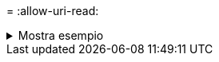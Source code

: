 = 
:allow-uri-read: 


.Mostra esempio
[%collapsible]
====
[listing]
----
c:\netapp\xcp>xcp copy -preserve-atime \\<IP address or hostname of SMB server>\source_share \\<IP address of SMB destination server>\dest_share

xcp copy -preserve-atime \\<IP address or hostname of SMB server>\source_share \\<IP address of SMB destination server>\dest_share
317 scanned, 0 matched, 316 copied, 0 errors
Total Time : 2s
STATUS : PASSED
----
====